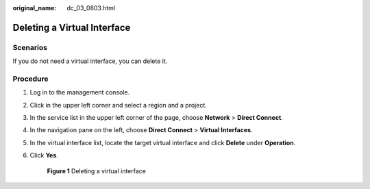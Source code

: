 :original_name: dc_03_0803.html

.. _dc_03_0803:

Deleting a Virtual Interface
============================

Scenarios
---------

If you do not need a virtual interface, you can delete it.

Procedure
---------

#. Log in to the management console.

#. Click |image1| in the upper left corner and select a region and a project.

#. In the service list in the upper left corner of the page, choose **Network** > **Direct Connect**.

#. In the navigation pane on the left, choose **Direct Connect** > **Virtual Interfaces**.

#. In the virtual interface list, locate the target virtual interface and click **Delete** under **Operation**.

#. Click **Yes**.


   .. figure:: /_static/images/en-us_image_0000001123690320.png
      :alt: **Figure 1** Deleting a virtual interface

      **Figure 1** Deleting a virtual interface

.. |image1| image:: /_static/images/en-us_image_0000001123691058.png
